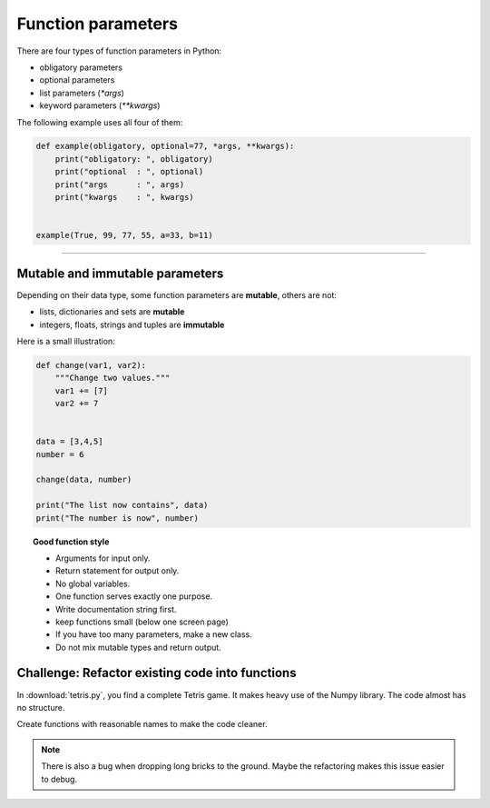 Function parameters
===================

There are four types of function parameters in Python:

-  obligatory parameters
-  optional parameters
-  list parameters (`*args`)
-  keyword parameters (`**kwargs`)

The following example uses all four of them:

.. code:: python3

   def example(obligatory, optional=77, *args, **kwargs):
       print("obligatory: ", obligatory)
       print("optional  : ", optional)
       print("args      : ", args)
       print("kwargs    : ", kwargs)


   example(True, 99, 77, 55, a=33, b=11)

--------------

Mutable and immutable parameters
--------------------------------

Depending on their data type, some function parameters are **mutable**,
others are not:

-  lists, dictionaries and sets are **mutable**
-  integers, floats, strings and tuples are **immutable**

Here is a small illustration:

.. code:: python3

   def change(var1, var2):
       """Change two values."""
       var1 += [7]
       var2 += 7
       
       
   data = [3,4,5]
   number = 6

   change(data, number)

   print("The list now contains", data)
   print("The number is now", number)


.. topic:: Good function style

   -  Arguments for input only.
   -  Return statement for output only.
   -  No global variables.
   -  One function serves exactly one purpose.
   -  Write documentation string first.
   -  keep functions small (below one screen page)
   -  If you have too many parameters, make a new class.
   -  Do not mix mutable types and return output.

Challenge: Refactor existing code into functions
------------------------------------------------

.. image:: tetris.png

In :download:`tetris.py`, you find a complete Tetris game.
It makes heavy use of the Numpy library.
The code almost has no structure.

Create functions with reasonable names to make the code cleaner.

.. note::

   There is also a bug when dropping long bricks to the ground.
   Maybe the refactoring makes this issue easier to debug.
